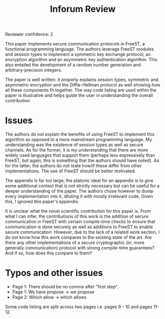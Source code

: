 :PROPERTIES:
:ID:       dc86b6fa-3c4c-4c77-ac8f-2b116b69b06e
:END:
#+title: Inforum Review
Reviewer confidence: 2

This paper implements secure communication protocols in FreeST, a
functional programming language.  The authors leverage FreeST modules
and session types to implement a symmetric key exchange protocol, an
encryption algorithm and an asymmetric key authentication algorithm.
This also entailed the development of a random number generation and
arbitrary-precision integers.

The paper is well written: it properly explains session types,
symmetric and asymmetric encryption and the Diffie-Hellman protocol as
well showing how all these components fit together.  The way code
listing are used within the paper is illustrative and helps guide the
user in understanding the overall contribution.

* Issues

The authors do not explain the benefits of using FreeST to implement
this algorithm as opposed to a more mainstream programming language.
My understanding was the existence of session types as well as secure
channels.  As for the former, it is my understanding that there are
more widely used languages that support them (perhaps less
expressively than FreeST, but again, this is something that the
authors should have noted).  As for the latter, the authors do not
state how/if these differ from other implementations.  The use of
FreeST should be better motivated.

The appendix is far too large; the platonic ideal for an appendix is
to give some additional context that is not strictly necessary but can
be useful for a deeper understanding of the paper.  The authors chose
however to dump every implementation into it, diluting it with mostly
irrelevant code.  Given this, I ignored this paper's appendix.

It is unclear what the novel scientific contribution for this paper
is.  From what I can infer, the contributions of this work is the
addition of secure communication in FreeST with certain compile-time
checks to ensure that communication is done securely as well as
additions to FreeST to enable secure communication.  However, due to
the lack of a related work section, I do not know how this work
compares to the existing state of the art.  Are there any other
implementations of a secure cryptographic (or, more generally
communication) protocol with strong compile-time guarantees?  And if
so, how does this compare to them?

* Typos and other issues

- Page 1: There should be no comma after "first step".
- Page 1: We have propose -> we propose
- Page 2: Which allow -> which allows

Some code listing are split across two pages i.e. pages 9 - 10 and
pages 11-12.
